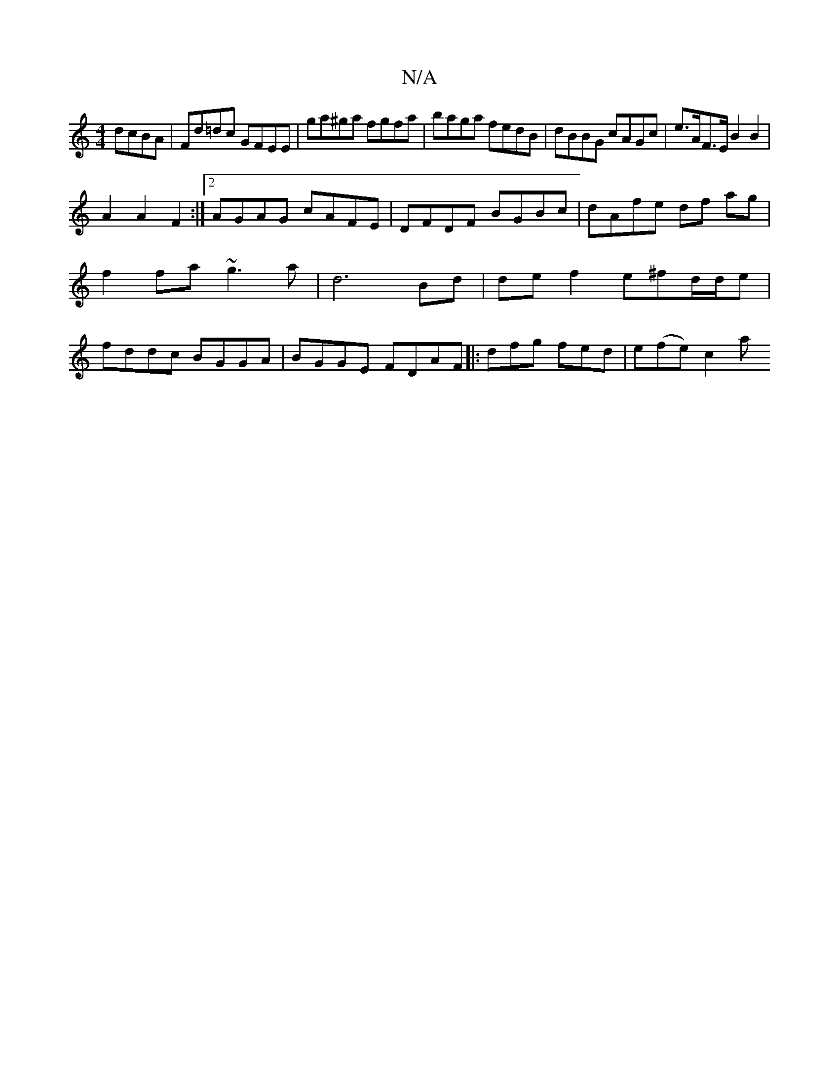 X:1
T:N/A
M:4/4
R:N/A
K:Cmajor
 dcBA | Fd=dc GFEE|ga^ga fgfa | baga fedB | dBBG cAGc | e>AF>E B2 B2 |
A2 A2 F2 :|[2 AGAG cAFE | DFDF BGBc | dAfe df ag |f2 fa ~g3a- | d6 Bd | de f2 e^fd/d/e|fddc BGGA |BGGE FDAF |: dfg fed | e(fe)c2a